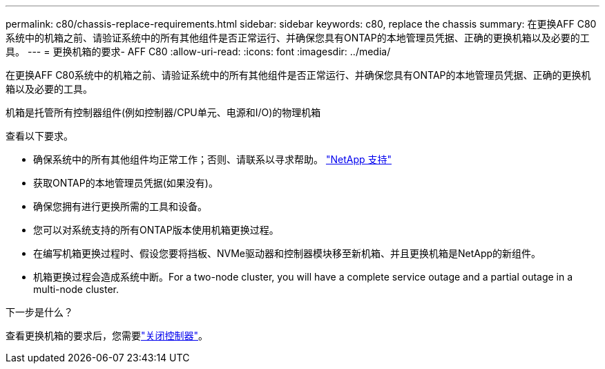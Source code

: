 ---
permalink: c80/chassis-replace-requirements.html 
sidebar: sidebar 
keywords: c80, replace the chassis 
summary: 在更换AFF C80系统中的机箱之前、请验证系统中的所有其他组件是否正常运行、并确保您具有ONTAP的本地管理员凭据、正确的更换机箱以及必要的工具。 
---
= 更换机箱的要求- AFF C80
:allow-uri-read: 
:icons: font
:imagesdir: ../media/


[role="lead"]
在更换AFF C80系统中的机箱之前、请验证系统中的所有其他组件是否正常运行、并确保您具有ONTAP的本地管理员凭据、正确的更换机箱以及必要的工具。

机箱是托管所有控制器组件(例如控制器/CPU单元、电源和I/O)的物理机箱

查看以下要求。

* 确保系统中的所有其他组件均正常工作；否则、请联系以寻求帮助。 http://mysupport.netapp.com/["NetApp 支持"^]
* 获取ONTAP的本地管理员凭据(如果没有)。
* 确保您拥有进行更换所需的工具和设备。
* 您可以对系统支持的所有ONTAP版本使用机箱更换过程。
* 在编写机箱更换过程时、假设您要将挡板、NVMe驱动器和控制器模块移至新机箱、并且更换机箱是NetApp的新组件。
* 机箱更换过程会造成系统中断。For a two-node cluster, you will have a complete service outage and a partial outage in a multi-node cluster.


.下一步是什么？
查看更换机箱的要求后，您需要link:chassis-replace-shutdown.html["关闭控制器"]。
